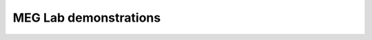 





MEG Lab demonstrations
----------------------

.. nbgallery::

   demonstration/1-meg-class-demo
   demonstration/2-meg-biopsychology-class-tour